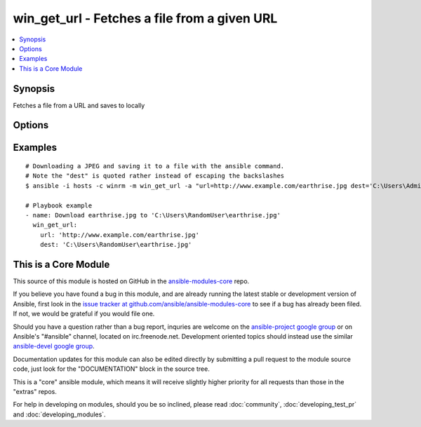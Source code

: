 .. _win_get_url:


win_get_url - Fetches a file from a given URL
+++++++++++++++++++++++++++++++++++++++++++++

.. contents::
   :local:
   :depth: 1



Synopsis
--------

.. versionadded:: 1.7

Fetches a file from a URL and saves to locally

Options
-------

.. raw:: html

    <table border=1 cellpadding=4>
    <tr>
    <th class="head">parameter</th>
    <th class="head">required</th>
    <th class="head">default</th>
    <th class="head">choices</th>
    <th class="head">comments</th>
    </tr>
            <tr>
    <td>dest</td>
    <td>no</td>
    <td>True</td>
        <td><ul></ul></td>
        <td>The absolute path of the location to save the file at the URL. Be sure to include a filename and extension as appropriate.</td>
    </tr>
            <tr>
    <td>url</td>
    <td>yes</td>
    <td></td>
        <td><ul></ul></td>
        <td>The full URL of a file to download</td>
    </tr>
        </table>


Examples
--------

.. raw:: html

    <br/>


::

    # Downloading a JPEG and saving it to a file with the ansible command.
    # Note the "dest" is quoted rather instead of escaping the backslashes
    $ ansible -i hosts -c winrm -m win_get_url -a "url=http://www.example.com/earthrise.jpg dest='C:\Users\Administrator\earthrise.jpg'" all
    
    # Playbook example
    - name: Download earthrise.jpg to 'C:\Users\RandomUser\earthrise.jpg'
      win_get_url:
        url: 'http://www.example.com/earthrise.jpg'
        dest: 'C:\Users\RandomUser\earthrise.jpg'



    
This is a Core Module
---------------------

This source of this module is hosted on GitHub in the `ansible-modules-core <http://github.com/ansible/ansible-modules-core>`_ repo.
  
If you believe you have found a bug in this module, and are already running the latest stable or development version of Ansible, first look in the `issue tracker at github.com/ansible/ansible-modules-core <http://github.com/ansible/ansible-modules-core>`_ to see if a bug has already been filed.  If not, we would be grateful if you would file one.

Should you have a question rather than a bug report, inquries are welcome on the `ansible-project google group <https://groups.google.com/forum/#!forum/ansible-project>`_ or on Ansible's "#ansible" channel, located on irc.freenode.net.   Development oriented topics should instead use the similar `ansible-devel google group <https://groups.google.com/forum/#!forum/ansible-project>`_.

Documentation updates for this module can also be edited directly by submitting a pull request to the module source code, just look for the "DOCUMENTATION" block in the source tree.

This is a "core" ansible module, which means it will receive slightly higher priority for all requests than those in the "extras" repos.

    
For help in developing on modules, should you be so inclined, please read :doc:`community`, :doc:`developing_test_pr` and :doc:`developing_modules`.

